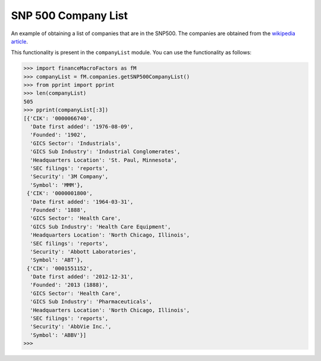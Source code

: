 SNP 500 Company List
====================

An example of obtaining a list of companies that are in the SNP500.
The companies are obtained from the `wikipedia article
<https://en.wikipedia.org/wiki/List_of_S%26P_500_companies>`_.


This functionality is present in the ``companyList`` module. 
You can use the functionality as follows:

>>> import financeMacroFactors as fM
>>> companyList = fM.companies.getSNP500CompanyList()
>>> from pprint import pprint
>>> len(companyList)
505
>>> pprint(companyList[:3])
[{'CIK': '0000066740',
  'Date first added': '1976-08-09',
  'Founded': '1902',
  'GICS Sector': 'Industrials',
  'GICS Sub Industry': 'Industrial Conglomerates',
  'Headquarters Location': 'St. Paul, Minnesota',
  'SEC filings': 'reports',
  'Security': '3M Company',
  'Symbol': 'MMM'},
 {'CIK': '0000001800',
  'Date first added': '1964-03-31',
  'Founded': '1888',
  'GICS Sector': 'Health Care',
  'GICS Sub Industry': 'Health Care Equipment',
  'Headquarters Location': 'North Chicago, Illinois',
  'SEC filings': 'reports',
  'Security': 'Abbott Laboratories',
  'Symbol': 'ABT'},
 {'CIK': '0001551152',
  'Date first added': '2012-12-31',
  'Founded': '2013 (1888)',
  'GICS Sector': 'Health Care',
  'GICS Sub Industry': 'Pharmaceuticals',
  'Headquarters Location': 'North Chicago, Illinois',
  'SEC filings': 'reports',
  'Security': 'AbbVie Inc.',
  'Symbol': 'ABBV'}]
>>> 

